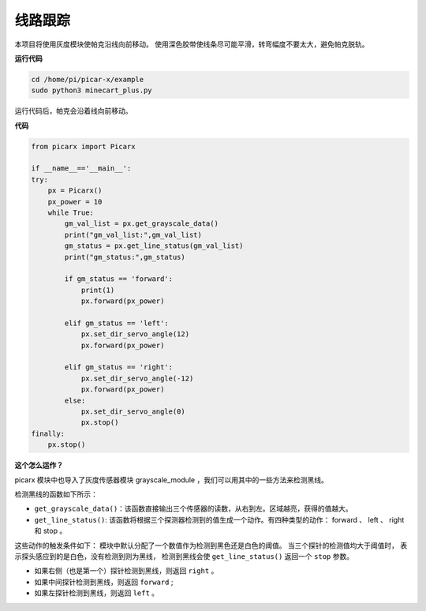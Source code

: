 线路跟踪
====================================

本项目将使用灰度模块使帕克沿线向前移动。
使用深色胶带使线条尽可能平滑，转弯幅度不要太大，避免帕克脱轨。

**运行代码**

.. raw:: html

    <run></run>

.. code-block::

    cd /home/pi/picar-x/example
    sudo python3 minecart_plus.py
    
运行代码后，帕克会沿着线向前移动。

**代码**

.. .. note::
..     您可以 **修改/重置/复制/运行/停止** 下面的代码。 但在此之前，您需要转到像 ``picar-x/example`` 这样的源代码路径。 修改代码后，可以直接运行看看效果。

.. raw:: html

    <run></run>

.. code-block:: python

    from picarx import Picarx

    if __name__=='__main__':
    try:
        px = Picarx()
        px_power = 10
        while True:
            gm_val_list = px.get_grayscale_data()
            print("gm_val_list:",gm_val_list)
            gm_status = px.get_line_status(gm_val_list)
            print("gm_status:",gm_status)

            if gm_status == 'forward':
                print(1)
                px.forward(px_power) 

            elif gm_status == 'left':
                px.set_dir_servo_angle(12)
                px.forward(px_power) 

            elif gm_status == 'right':
                px.set_dir_servo_angle(-12)
                px.forward(px_power) 
            else:
                px.set_dir_servo_angle(0)
                px.stop()
    finally:
        px.stop()

**这个怎么运作？**

picarx 模块中也导入了灰度传感器模块 grayscale_module ，我们可以用其中的一些方法来检测黑线。

检测黑线的函数如下所示：

* ``get_grayscale_data()``：该函数直接输出三个传感器的读数，从右到左。区域越亮，获得的值越大。

* ``get_line_status()``: 该函数将根据三个探测器检测到的值生成一个动作。有四种类型的动作： forward 、 left 、 right 和 stop 。

这些动作的触发条件如下：
模块中默认分配了一个数值作为检测到黑色还是白色的阈值。
当三个探针的检测值均大于阈值时，
表示探头感应到的是白色，没有检测到则为黑线，
检测到黑线会使 ``get_line_status()`` 返回一个 ``stop`` 参数。


* 如果右侧（也是第一个）探针检测到黑线，则返回 ``right`` 。
* 如果中间探针检测到黑线，则返回 ``forward`` ;
* 如果左探针检测到黑线，则返回 ``left`` 。